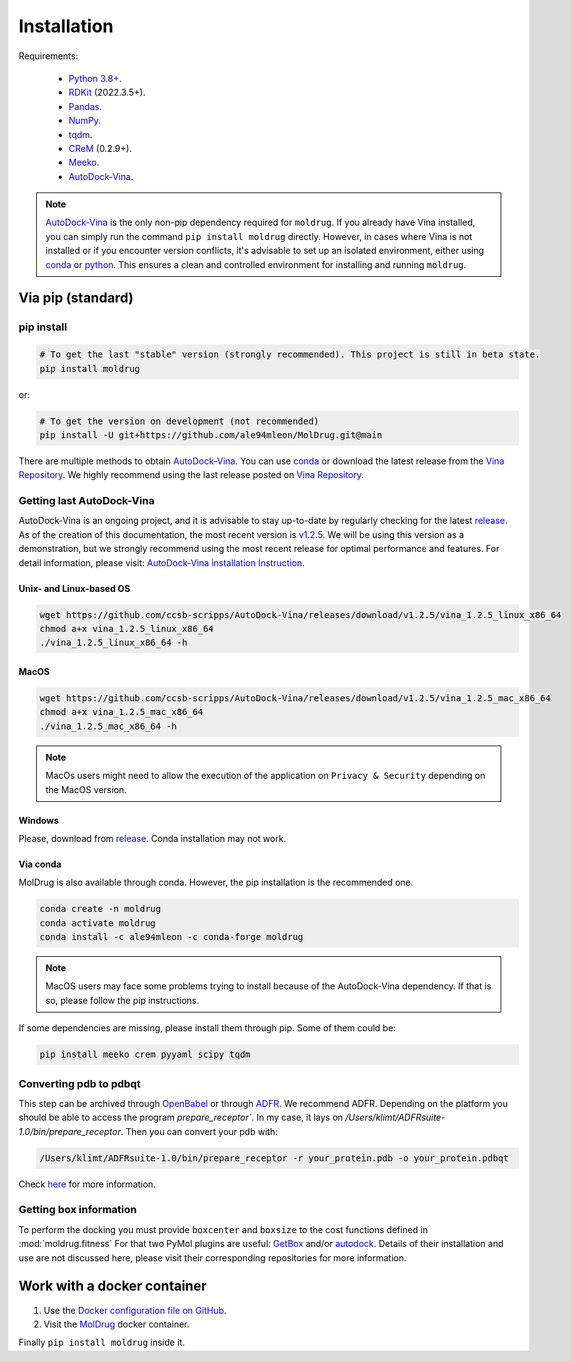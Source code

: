 Installation
============

Requirements:

    * `Python 3.8+ <https://docs.python.org/3/>`_.
    * `RDKit <https://www.rdkit.org/docs/>`_ (2022.3.5+).
    * `Pandas <https://pandas.pydata.org/>`_.
    * `NumPy <https://numpy.org/>`_.
    * `tqdm <https://tqdm.github.io/>`_.
    * `CReM <https://github.com/DrrDom/crem>`_ (0.2.9+).
    * `Meeko <https://pypi.org/project/meeko/>`_.
    * `AutoDock-Vina <https://vina.scripps.edu/>`_.

.. note::
    `AutoDock-Vina <https://vina.scripps.edu/>`_ is the only non-pip dependency required for ``moldrug``. If you already have Vina installed, you can simply run the command ``pip install moldrug`` directly.
    However, in cases where Vina is not installed or if you encounter version conflicts, it's advisable to set up an isolated environment, either using `conda <https://conda.io/projects/conda/en/latest/user-guide/tasks/manage-environments.html#creating-an-environment-with-commands>`_ or `python <https://docs.python.org/3/library/venv.html>`_.
    This ensures a clean and controlled environment for installing and running ``moldrug``.


Via pip (standard)
------------------
pip install
~~~~~~~~~~~

.. code-block:: bash

    # To get the last "stable" version (strongly recommended). This project is still in beta state.
    pip install moldrug

or:

.. code-block:: bash

    # To get the version on development (not recommended)
    pip install -U git+https://github.com/ale94mleon/MolDrug.git@main

There are multiple methods to obtain `AutoDock-Vina <https://vina.scripps.edu/>`_. You can use `conda <https://anaconda.org/conda-forge/vina>`_ or download the latest release from the `Vina Repository <https://github.com/ccsb-scripps/AutoDock-Vina/releases>`_.
We highly recommend using the last release posted on `Vina Repository <https://github.com/ccsb-scripps/AutoDock-Vina/releases>`_.

.. note::



Getting last AutoDock-Vina
~~~~~~~~~~~~~~~~~~~~~~~~~~

AutoDock-Vina is an ongoing project, and it is advisable to stay up-to-date by regularly checking for the latest `release <https://github.com/ccsb-scripps/AutoDock-Vina/releases/>`_.
As of the creation of this documentation, the most recent version is `v1.2.5 <https://github.com/ccsb-scripps/AutoDock-Vina/releases/tag/v1.2.5>`_.
We will be using this version as a demonstration, but we strongly recommend using the most recent release for optimal performance and features. For detail information, please visit:
`AutoDock-Vina installation Instruction <https://autodock-vina.readthedocs.io/en/latest/installation.html>`_.

Unix- and Linux-based OS
^^^^^^^^^^^^^^^^^^^^^^^^

.. code-block:: bash

    wget https://github.com/ccsb-scripps/AutoDock-Vina/releases/download/v1.2.5/vina_1.2.5_linux_x86_64
    chmod a+x vina_1.2.5_linux_x86_64
    ./vina_1.2.5_linux_x86_64 -h

MacOS
^^^^^

.. code-block:: bash

    wget https://github.com/ccsb-scripps/AutoDock-Vina/releases/download/v1.2.5/vina_1.2.5_mac_x86_64
    chmod a+x vina_1.2.5_mac_x86_64
    ./vina_1.2.5_mac_x86_64 -h

.. note::
    MacOs users might need to allow the execution of the application on ``Privacy & Security`` depending on the MacOS version.

Windows
^^^^^^^

Please, download from `release <https://github.com/ccsb-scripps/AutoDock-Vina/releases/>`_. Conda installation may not work.

Via conda
^^^^^^^^^

MolDrug is also available through conda. However, the pip installation is the recommended one.

.. code-block:: bash

    conda create -n moldrug
    conda activate moldrug
    conda install -c ale94mleon -c conda-forge moldrug

.. note::
    MacOS users may face some problems trying to install because of the AutoDock-Vina dependency. If that is so, please follow the pip instructions.

If some dependencies are missing, please install them through pip. Some of them could be:

.. code-block:: bash

    pip install meeko crem pyyaml scipy tqdm

Converting pdb to pdbqt
~~~~~~~~~~~~~~~~~~~~~~~

This step can be archived through `OpenBabel <https://github.com/openbabel/openbabel>`__ or through `ADFR <https://ccsb.scripps.edu/adfr/downloads/>`_. We recommend ADFR. Depending on the platform you should be able to access the program `prepare_receptor``. In my case, it lays on `/Users/klimt/ADFRsuite-1.0/bin/prepare_receptor`. Then you can convert your pdb with:

.. code-block:: bash

    /Users/klimt/ADFRsuite-1.0/bin/prepare_receptor -r your_protein.pdb -o your_protein.pdbqt

Check `here <https://ccsb.scripps.edu/adfr/how-to-create-a-pdbqt-for-my-receptor/>`_ for more information.

Getting box information
~~~~~~~~~~~~~~~~~~~~~~~

To perform the docking you must provide ``boxcenter`` and ``boxsize`` to the cost functions defined in :mod:`moldrug.fitness` For that two PyMol plugins are useful: `GetBox <https://github.com/MengwuXiao/GetBox-PyMOL-Plugin/blob/master/GetBox%20Plugin.py>`_ and/or `autodock <https://github.com/ADplugin/ADplugin/blob/master/autodock.py>`_. Details of their installation and use are not discussed here, please visit their corresponding repositories for more information.

Work with a docker container
----------------------------

#. Use the `Docker configuration file on GitHub <https://github.com/ale94mleon/MolDrug/blob/main/Dockerfile>`__.
#. Visit the `MolDrug <https://hub.docker.com/r/ale94mleon/4moldrug>`__ docker container.

Finally ``pip install moldrug`` inside it.
